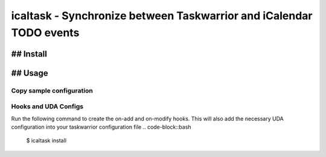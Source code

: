 icaltask - Synchronize between Taskwarrior and iCalendar TODO events
#####################################################################

.. image:: https://img.shields.io/badge/version-0.0.1-blue.svg?cacheSeconds=2592000
   :alt: version
   :width: 100%
   :align: center

## Install
==========
.. code-block::bash
   $ pip install icaltask

## Usage
========

Copy sample configuration 
-------------------------
.. code-block::bash
   $ icaltask copy-config

Hooks and UDA Configs
----------------
Run the following command to create the on-add and on-modify hooks. This will also add the necessary UDA configuration into your taskwarrior configuration file
.. code-block::bash
   $ icaltask install
